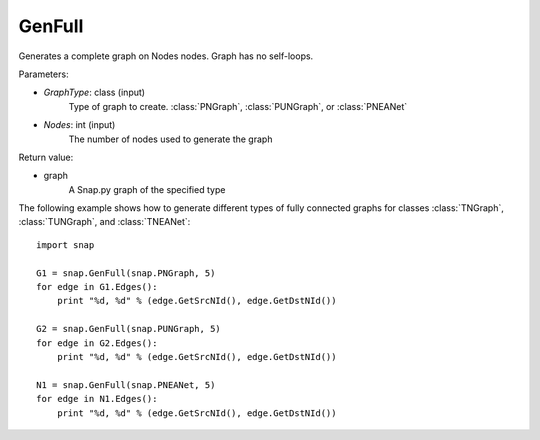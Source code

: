 GenFull
'''''''

.. function:: GenFull(GraphType, Nodes)

Generates a complete graph on Nodes nodes. Graph has no self-loops.

Parameters:

- *GraphType*: class (input)
    Type of graph to create. :class:`PNGraph`, :class:`PUNGraph`, or :class:`PNEANet`

- *Nodes*: int (input)
    The number of nodes used to generate the graph

Return value:

- graph
    A Snap.py graph of the specified type

The following example shows how to generate different types of fully connected graphs for classes :class:`TNGraph`, :class:`TUNGraph`, and :class:`TNEANet`::

    import snap

    G1 = snap.GenFull(snap.PNGraph, 5)
    for edge in G1.Edges():
        print "%d, %d" % (edge.GetSrcNId(), edge.GetDstNId())

    G2 = snap.GenFull(snap.PUNGraph, 5)
    for edge in G2.Edges():
        print "%d, %d" % (edge.GetSrcNId(), edge.GetDstNId())

    N1 = snap.GenFull(snap.PNEANet, 5)
    for edge in N1.Edges():
        print "%d, %d" % (edge.GetSrcNId(), edge.GetDstNId())
